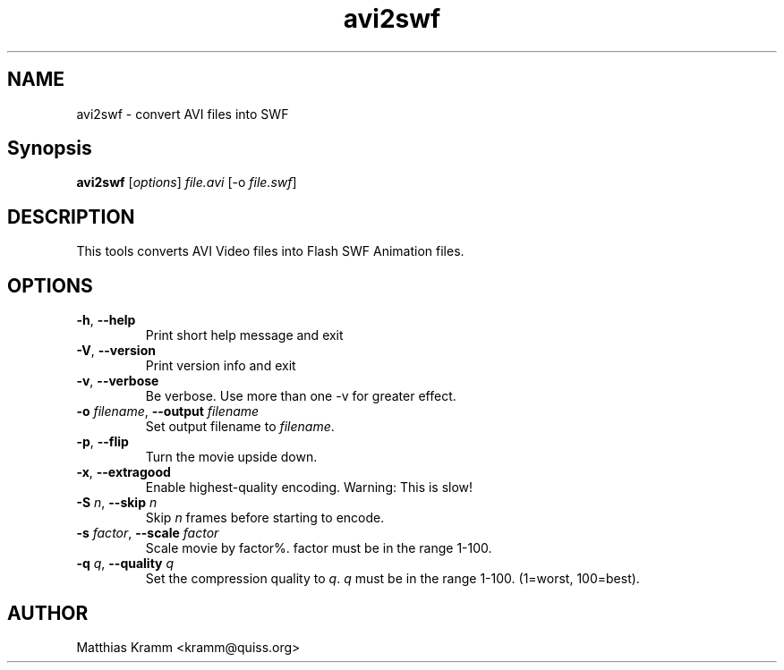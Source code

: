 .TH avi2swf "1" "January 2003" "avi2swf" "swftools"
.SH NAME
avi2swf - convert AVI files into SWF
.SH Synopsis
.B avi2swf
[\fIoptions\fR] \fIfile.avi\fR [-o \fIfile.swf\fR]
.SH DESCRIPTION
This tools converts AVI Video files into Flash SWF Animation
files.
.SH OPTIONS
.TP
\fB\-h\fR, \fB\-\-help\fR
Print short help message and exit
.TP
\fB\-V\fR, \fB\-\-version\fR
Print version info and exit
.TP
\fB\-v\fR, \fB\-\-verbose\fR
Be verbose. Use more than one -v for greater effect.
.TP
\fB\-o\fR \fIfilename\fR, \fB\-\-output\fR \fIfilename\fR
Set output filename to \fIfilename\fR.
.TP
\fB\-p\fR, \fB\-\-flip\fR
Turn the movie upside down.
.TP
\fB\-x\fR, \fB\-\-extragood\fR
Enable highest-quality encoding. Warning: This is slow!
.TP
\fB\-S\fR \fIn\fR, \fB\-\-skip \fIn\fR\fR
Skip \fIn\fR frames before starting to encode.
.TP
\fB\-s\fR \fIfactor\fR, \fB\-\-scale \fIfactor\fR\fR
Scale movie by factor%. factor must be in the range 1-100.
.TP
\fB\-q\fR \fIq\fR, \fB\-\-quality\fR \fIq\fR
Set the compression quality to \fIq\fR. \fIq\fR must be
in the range 1-100. (1=worst, 100=best).

.SH AUTHOR

Matthias Kramm <kramm@quiss.org>
